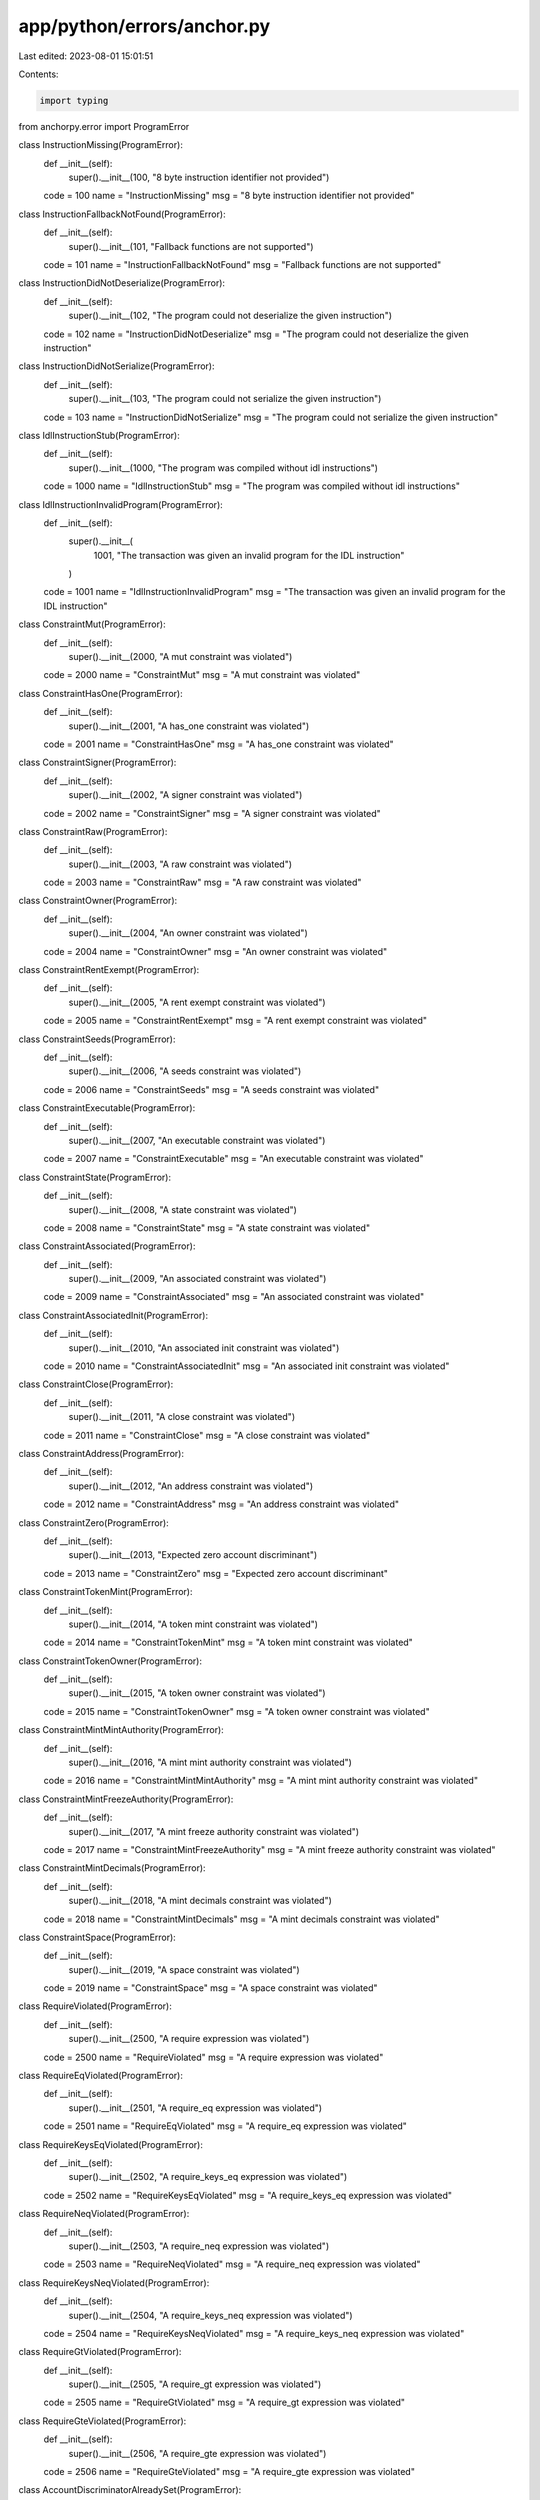 app/python/errors/anchor.py
===========================

Last edited: 2023-08-01 15:01:51

Contents:

.. code-block:: py

    import typing
from anchorpy.error import ProgramError


class InstructionMissing(ProgramError):
    def __init__(self):
        super().__init__(100, "8 byte instruction identifier not provided")

    code = 100
    name = "InstructionMissing"
    msg = "8 byte instruction identifier not provided"


class InstructionFallbackNotFound(ProgramError):
    def __init__(self):
        super().__init__(101, "Fallback functions are not supported")

    code = 101
    name = "InstructionFallbackNotFound"
    msg = "Fallback functions are not supported"


class InstructionDidNotDeserialize(ProgramError):
    def __init__(self):
        super().__init__(102, "The program could not deserialize the given instruction")

    code = 102
    name = "InstructionDidNotDeserialize"
    msg = "The program could not deserialize the given instruction"


class InstructionDidNotSerialize(ProgramError):
    def __init__(self):
        super().__init__(103, "The program could not serialize the given instruction")

    code = 103
    name = "InstructionDidNotSerialize"
    msg = "The program could not serialize the given instruction"


class IdlInstructionStub(ProgramError):
    def __init__(self):
        super().__init__(1000, "The program was compiled without idl instructions")

    code = 1000
    name = "IdlInstructionStub"
    msg = "The program was compiled without idl instructions"


class IdlInstructionInvalidProgram(ProgramError):
    def __init__(self):
        super().__init__(
            1001, "The transaction was given an invalid program for the IDL instruction"
        )

    code = 1001
    name = "IdlInstructionInvalidProgram"
    msg = "The transaction was given an invalid program for the IDL instruction"


class ConstraintMut(ProgramError):
    def __init__(self):
        super().__init__(2000, "A mut constraint was violated")

    code = 2000
    name = "ConstraintMut"
    msg = "A mut constraint was violated"


class ConstraintHasOne(ProgramError):
    def __init__(self):
        super().__init__(2001, "A has_one constraint was violated")

    code = 2001
    name = "ConstraintHasOne"
    msg = "A has_one constraint was violated"


class ConstraintSigner(ProgramError):
    def __init__(self):
        super().__init__(2002, "A signer constraint was violated")

    code = 2002
    name = "ConstraintSigner"
    msg = "A signer constraint was violated"


class ConstraintRaw(ProgramError):
    def __init__(self):
        super().__init__(2003, "A raw constraint was violated")

    code = 2003
    name = "ConstraintRaw"
    msg = "A raw constraint was violated"


class ConstraintOwner(ProgramError):
    def __init__(self):
        super().__init__(2004, "An owner constraint was violated")

    code = 2004
    name = "ConstraintOwner"
    msg = "An owner constraint was violated"


class ConstraintRentExempt(ProgramError):
    def __init__(self):
        super().__init__(2005, "A rent exempt constraint was violated")

    code = 2005
    name = "ConstraintRentExempt"
    msg = "A rent exempt constraint was violated"


class ConstraintSeeds(ProgramError):
    def __init__(self):
        super().__init__(2006, "A seeds constraint was violated")

    code = 2006
    name = "ConstraintSeeds"
    msg = "A seeds constraint was violated"


class ConstraintExecutable(ProgramError):
    def __init__(self):
        super().__init__(2007, "An executable constraint was violated")

    code = 2007
    name = "ConstraintExecutable"
    msg = "An executable constraint was violated"


class ConstraintState(ProgramError):
    def __init__(self):
        super().__init__(2008, "A state constraint was violated")

    code = 2008
    name = "ConstraintState"
    msg = "A state constraint was violated"


class ConstraintAssociated(ProgramError):
    def __init__(self):
        super().__init__(2009, "An associated constraint was violated")

    code = 2009
    name = "ConstraintAssociated"
    msg = "An associated constraint was violated"


class ConstraintAssociatedInit(ProgramError):
    def __init__(self):
        super().__init__(2010, "An associated init constraint was violated")

    code = 2010
    name = "ConstraintAssociatedInit"
    msg = "An associated init constraint was violated"


class ConstraintClose(ProgramError):
    def __init__(self):
        super().__init__(2011, "A close constraint was violated")

    code = 2011
    name = "ConstraintClose"
    msg = "A close constraint was violated"


class ConstraintAddress(ProgramError):
    def __init__(self):
        super().__init__(2012, "An address constraint was violated")

    code = 2012
    name = "ConstraintAddress"
    msg = "An address constraint was violated"


class ConstraintZero(ProgramError):
    def __init__(self):
        super().__init__(2013, "Expected zero account discriminant")

    code = 2013
    name = "ConstraintZero"
    msg = "Expected zero account discriminant"


class ConstraintTokenMint(ProgramError):
    def __init__(self):
        super().__init__(2014, "A token mint constraint was violated")

    code = 2014
    name = "ConstraintTokenMint"
    msg = "A token mint constraint was violated"


class ConstraintTokenOwner(ProgramError):
    def __init__(self):
        super().__init__(2015, "A token owner constraint was violated")

    code = 2015
    name = "ConstraintTokenOwner"
    msg = "A token owner constraint was violated"


class ConstraintMintMintAuthority(ProgramError):
    def __init__(self):
        super().__init__(2016, "A mint mint authority constraint was violated")

    code = 2016
    name = "ConstraintMintMintAuthority"
    msg = "A mint mint authority constraint was violated"


class ConstraintMintFreezeAuthority(ProgramError):
    def __init__(self):
        super().__init__(2017, "A mint freeze authority constraint was violated")

    code = 2017
    name = "ConstraintMintFreezeAuthority"
    msg = "A mint freeze authority constraint was violated"


class ConstraintMintDecimals(ProgramError):
    def __init__(self):
        super().__init__(2018, "A mint decimals constraint was violated")

    code = 2018
    name = "ConstraintMintDecimals"
    msg = "A mint decimals constraint was violated"


class ConstraintSpace(ProgramError):
    def __init__(self):
        super().__init__(2019, "A space constraint was violated")

    code = 2019
    name = "ConstraintSpace"
    msg = "A space constraint was violated"


class RequireViolated(ProgramError):
    def __init__(self):
        super().__init__(2500, "A require expression was violated")

    code = 2500
    name = "RequireViolated"
    msg = "A require expression was violated"


class RequireEqViolated(ProgramError):
    def __init__(self):
        super().__init__(2501, "A require_eq expression was violated")

    code = 2501
    name = "RequireEqViolated"
    msg = "A require_eq expression was violated"


class RequireKeysEqViolated(ProgramError):
    def __init__(self):
        super().__init__(2502, "A require_keys_eq expression was violated")

    code = 2502
    name = "RequireKeysEqViolated"
    msg = "A require_keys_eq expression was violated"


class RequireNeqViolated(ProgramError):
    def __init__(self):
        super().__init__(2503, "A require_neq expression was violated")

    code = 2503
    name = "RequireNeqViolated"
    msg = "A require_neq expression was violated"


class RequireKeysNeqViolated(ProgramError):
    def __init__(self):
        super().__init__(2504, "A require_keys_neq expression was violated")

    code = 2504
    name = "RequireKeysNeqViolated"
    msg = "A require_keys_neq expression was violated"


class RequireGtViolated(ProgramError):
    def __init__(self):
        super().__init__(2505, "A require_gt expression was violated")

    code = 2505
    name = "RequireGtViolated"
    msg = "A require_gt expression was violated"


class RequireGteViolated(ProgramError):
    def __init__(self):
        super().__init__(2506, "A require_gte expression was violated")

    code = 2506
    name = "RequireGteViolated"
    msg = "A require_gte expression was violated"


class AccountDiscriminatorAlreadySet(ProgramError):
    def __init__(self):
        super().__init__(
            3000, "The account discriminator was already set on this account"
        )

    code = 3000
    name = "AccountDiscriminatorAlreadySet"
    msg = "The account discriminator was already set on this account"


class AccountDiscriminatorNotFound(ProgramError):
    def __init__(self):
        super().__init__(3001, "No 8 byte discriminator was found on the account")

    code = 3001
    name = "AccountDiscriminatorNotFound"
    msg = "No 8 byte discriminator was found on the account"


class AccountDiscriminatorMismatch(ProgramError):
    def __init__(self):
        super().__init__(3002, "8 byte discriminator did not match what was expected")

    code = 3002
    name = "AccountDiscriminatorMismatch"
    msg = "8 byte discriminator did not match what was expected"


class AccountDidNotDeserialize(ProgramError):
    def __init__(self):
        super().__init__(3003, "Failed to deserialize the account")

    code = 3003
    name = "AccountDidNotDeserialize"
    msg = "Failed to deserialize the account"


class AccountDidNotSerialize(ProgramError):
    def __init__(self):
        super().__init__(3004, "Failed to serialize the account")

    code = 3004
    name = "AccountDidNotSerialize"
    msg = "Failed to serialize the account"


class AccountNotEnoughKeys(ProgramError):
    def __init__(self):
        super().__init__(3005, "Not enough account keys given to the instruction")

    code = 3005
    name = "AccountNotEnoughKeys"
    msg = "Not enough account keys given to the instruction"


class AccountNotMutable(ProgramError):
    def __init__(self):
        super().__init__(3006, "The given account is not mutable")

    code = 3006
    name = "AccountNotMutable"
    msg = "The given account is not mutable"


class AccountOwnedByWrongProgram(ProgramError):
    def __init__(self):
        super().__init__(
            3007, "The given account is owned by a different program than expected"
        )

    code = 3007
    name = "AccountOwnedByWrongProgram"
    msg = "The given account is owned by a different program than expected"


class InvalidProgramId(ProgramError):
    def __init__(self):
        super().__init__(3008, "Program ID was not as expected")

    code = 3008
    name = "InvalidProgramId"
    msg = "Program ID was not as expected"


class InvalidProgramExecutable(ProgramError):
    def __init__(self):
        super().__init__(3009, "Program account is not executable")

    code = 3009
    name = "InvalidProgramExecutable"
    msg = "Program account is not executable"


class AccountNotSigner(ProgramError):
    def __init__(self):
        super().__init__(3010, "The given account did not sign")

    code = 3010
    name = "AccountNotSigner"
    msg = "The given account did not sign"


class AccountNotSystemOwned(ProgramError):
    def __init__(self):
        super().__init__(3011, "The given account is not owned by the system program")

    code = 3011
    name = "AccountNotSystemOwned"
    msg = "The given account is not owned by the system program"


class AccountNotInitialized(ProgramError):
    def __init__(self):
        super().__init__(
            3012, "The program expected this account to be already initialized"
        )

    code = 3012
    name = "AccountNotInitialized"
    msg = "The program expected this account to be already initialized"


class AccountNotProgramData(ProgramError):
    def __init__(self):
        super().__init__(3013, "The given account is not a program data account")

    code = 3013
    name = "AccountNotProgramData"
    msg = "The given account is not a program data account"


class AccountNotAssociatedTokenAccount(ProgramError):
    def __init__(self):
        super().__init__(3014, "The given account is not the associated token account")

    code = 3014
    name = "AccountNotAssociatedTokenAccount"
    msg = "The given account is not the associated token account"


class AccountSysvarMismatch(ProgramError):
    def __init__(self):
        super().__init__(
            3015, "The given public key does not match the required sysvar"
        )

    code = 3015
    name = "AccountSysvarMismatch"
    msg = "The given public key does not match the required sysvar"


class StateInvalidAddress(ProgramError):
    def __init__(self):
        super().__init__(
            4000, "The given state account does not have the correct address"
        )

    code = 4000
    name = "StateInvalidAddress"
    msg = "The given state account does not have the correct address"


class Deprecated(ProgramError):
    def __init__(self):
        super().__init__(
            5000, "The API being used is deprecated and should no longer be used"
        )

    code = 5000
    name = "Deprecated"
    msg = "The API being used is deprecated and should no longer be used"


AnchorError = typing.Union[
    InstructionMissing,
    InstructionFallbackNotFound,
    InstructionDidNotDeserialize,
    InstructionDidNotSerialize,
    IdlInstructionStub,
    IdlInstructionInvalidProgram,
    ConstraintMut,
    ConstraintHasOne,
    ConstraintSigner,
    ConstraintRaw,
    ConstraintOwner,
    ConstraintRentExempt,
    ConstraintSeeds,
    ConstraintExecutable,
    ConstraintState,
    ConstraintAssociated,
    ConstraintAssociatedInit,
    ConstraintClose,
    ConstraintAddress,
    ConstraintZero,
    ConstraintTokenMint,
    ConstraintTokenOwner,
    ConstraintMintMintAuthority,
    ConstraintMintFreezeAuthority,
    ConstraintMintDecimals,
    ConstraintSpace,
    RequireViolated,
    RequireEqViolated,
    RequireKeysEqViolated,
    RequireNeqViolated,
    RequireKeysNeqViolated,
    RequireGtViolated,
    RequireGteViolated,
    AccountDiscriminatorAlreadySet,
    AccountDiscriminatorNotFound,
    AccountDiscriminatorMismatch,
    AccountDidNotDeserialize,
    AccountDidNotSerialize,
    AccountNotEnoughKeys,
    AccountNotMutable,
    AccountOwnedByWrongProgram,
    InvalidProgramId,
    InvalidProgramExecutable,
    AccountNotSigner,
    AccountNotSystemOwned,
    AccountNotInitialized,
    AccountNotProgramData,
    AccountNotAssociatedTokenAccount,
    AccountSysvarMismatch,
    StateInvalidAddress,
    Deprecated,
]
ANCHOR_ERROR_MAP: dict[int, AnchorError] = {
    100: InstructionMissing(),
    101: InstructionFallbackNotFound(),
    102: InstructionDidNotDeserialize(),
    103: InstructionDidNotSerialize(),
    1000: IdlInstructionStub(),
    1001: IdlInstructionInvalidProgram(),
    2000: ConstraintMut(),
    2001: ConstraintHasOne(),
    2002: ConstraintSigner(),
    2003: ConstraintRaw(),
    2004: ConstraintOwner(),
    2005: ConstraintRentExempt(),
    2006: ConstraintSeeds(),
    2007: ConstraintExecutable(),
    2008: ConstraintState(),
    2009: ConstraintAssociated(),
    2010: ConstraintAssociatedInit(),
    2011: ConstraintClose(),
    2012: ConstraintAddress(),
    2013: ConstraintZero(),
    2014: ConstraintTokenMint(),
    2015: ConstraintTokenOwner(),
    2016: ConstraintMintMintAuthority(),
    2017: ConstraintMintFreezeAuthority(),
    2018: ConstraintMintDecimals(),
    2019: ConstraintSpace(),
    2500: RequireViolated(),
    2501: RequireEqViolated(),
    2502: RequireKeysEqViolated(),
    2503: RequireNeqViolated(),
    2504: RequireKeysNeqViolated(),
    2505: RequireGtViolated(),
    2506: RequireGteViolated(),
    3000: AccountDiscriminatorAlreadySet(),
    3001: AccountDiscriminatorNotFound(),
    3002: AccountDiscriminatorMismatch(),
    3003: AccountDidNotDeserialize(),
    3004: AccountDidNotSerialize(),
    3005: AccountNotEnoughKeys(),
    3006: AccountNotMutable(),
    3007: AccountOwnedByWrongProgram(),
    3008: InvalidProgramId(),
    3009: InvalidProgramExecutable(),
    3010: AccountNotSigner(),
    3011: AccountNotSystemOwned(),
    3012: AccountNotInitialized(),
    3013: AccountNotProgramData(),
    3014: AccountNotAssociatedTokenAccount(),
    3015: AccountSysvarMismatch(),
    4000: StateInvalidAddress(),
    5000: Deprecated(),
}


def from_code(code: int) -> typing.Optional[AnchorError]:
    maybe_err = ANCHOR_ERROR_MAP.get(code)
    if maybe_err is None:
        return None
    return maybe_err


